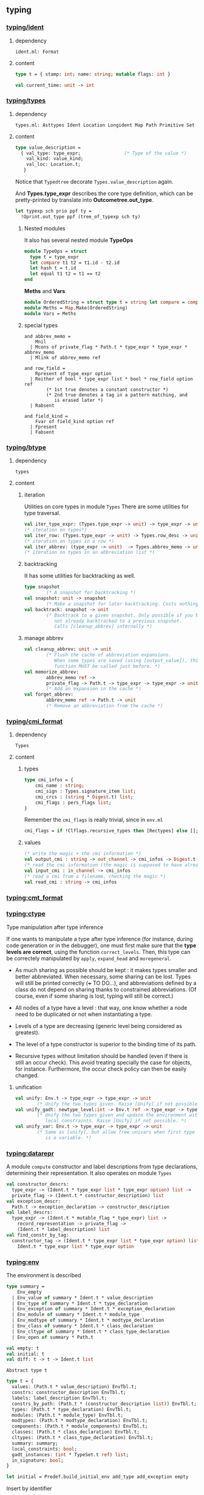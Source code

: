 #+OPTIONS: ^:{}

** typing


*** [[file:~/ocaml-svn/typing/ident.ml][typing/ident]]
**** dependency
     #+BEGIN_EXAMPLE
     ident.ml: Format
     #+END_EXAMPLE
     
**** content 
    #+BEGIN_SRC ocaml
      type t = { stamp: int; name: string; mutable flags: int }    
    #+END_SRC


     #+BEGIN_SRC ocaml
       val current_time: unit -> int
     #+END_SRC
*** [[file:~/ocaml-svn/typing/types.ml][typing/types]]

**** dependency
     #+BEGIN_EXAMPLE
     types.ml: Asttypes Ident Location Longident Map Path Primitive Set
     #+END_EXAMPLE
     

**** content 

     #+BEGIN_SRC ocaml
      type value_description =
        { val_type: type_expr;                (* Type of the value *)
          val_kind: value_kind;
          val_loc: Location.t;
         }    
    #+END_SRC

    Notice that =Typedtree= decorate =Types.value_description= again.

    And *Types.type_expr* describes the core type definition, which
    can be pretty-printed by translate into *Outcometree.out_type*.

    #+BEGIN_SRC ocaml
      let typexp sch prio ppf ty =
        !Oprint.out_type ppf (tree_of_typexp sch ty)
          
    #+END_SRC
***** Nested modules
    It also has several nested module *TypeOps*

    #+BEGIN_SRC ocaml
      module TypeOps = struct
        type t = type_expr
        let compare t1 t2 = t1.id - t2.id
        let hash t = t.id
        let equal t1 t2 = t1 == t2
      end
    #+END_SRC

    *Meths* and *Vars*

    #+BEGIN_SRC ocaml
      module OrderedString = struct type t = string let compare = compare end
      module Meths = Map.Make(OrderedString)
      module Vars = Meths
    #+END_SRC
    

***** special types
      #+BEGIN_SRC ocaml (*abbrev_memo*)
        and abbrev_memo =
            Mnil
          | Mcons of private_flag * Path.t * type_expr * type_expr * abbrev_memo
          | Mlink of abbrev_memo ref
      #+END_SRC

      #+BEGIN_SRC ocaml (* row_field *)
        and row_field =
            Rpresent of type_expr option
          | Reither of bool * type_expr list * bool * row_field option ref
                (* 1st true denotes a constant constructor *)
                (* 2nd true denotes a tag in a pattern matching, and
                   is erased later *)
          | Rabsent
      #+END_SRC

      #+BEGIN_SRC ocaml (* field_kind *)
        and field_kind =
            Fvar of field_kind option ref
          | Fpresent
          | Fabsent
      #+END_SRC

*** [[file:~/ocaml-svn/typing/btype.ml][typing/btype]]
**** dependency

     #+BEGIN_EXAMPLE
     types
     #+END_EXAMPLE

**** content

***** iteration  
     Utilities on core types in module =Types=
     There are some utilities for type traversal.

    #+BEGIN_SRC ocaml
      val iter_type_expr: (Types.type_expr -> unit) -> type_expr -> unit
      (* iteration on types*)
      val iter_row: (Types.type_expr -> unit) -> Types.row_desc -> unit
      (* iteration on types in a row *)  
      val iter_abbrev: (type_expr -> unit)  -> Types.abbrev_memo -> unit
      (* iteration on types in an abbreviation list *)  
    #+END_SRC

***** backtracking
    It has some utilities for backtracking as well.
    #+BEGIN_SRC ocaml
      type snapshot
              (* A snapshot for backtracking *)
      val snapshot: unit -> snapshot
              (* Make a snapshot for later backtracking. Costs nothing *)
      val backtrack: snapshot -> unit
              (* Backtrack to a given snapshot. Only possible if you have
                 not already backtracked to a previous snapshot.
                 Calls [cleanup_abbrev] internally *)
    #+END_SRC

***** manage abbrev
      #+BEGIN_SRC ocaml
        val cleanup_abbrev: unit -> unit
                (* Flush the cache of abbreviation expansions.
                   When some types are saved (using [output_value]), this
                   function MUST be called just before. *)
        val memorize_abbrev:
                abbrev_memo ref ->
                private_flag -> Path.t -> type_expr -> type_expr -> unit
                (* Add an expansion in the cache *)
        val forget_abbrev:
                abbrev_memo ref -> Path.t -> unit
                (* Remove an abbreviation from the cache *)
      #+END_SRC

*** [[file:~/ocaml-svn/typing/cmi_format.ml][typing/cmi_format]]

**** dependency
     #+BEGIN_EXAMPLE
     Types
     #+END_EXAMPLE

**** content 
***** types
      #+BEGIN_SRC ocaml
        type cmi_infos = {
            cmi_name : string;
            cmi_sign : Types.signature_item list;
            cmi_crcs : (string * Digest.t) list;
            cmi_flags : pers_flags list;
        }      
      #+END_SRC
      Remember the =cmi_flags= is really trivial, since
      in =env.ml=

      #+BEGIN_SRC ocaml
        cmi_flags = if !Clflags.recursive_types then [Rectypes] else [];      
      #+END_SRC
***** values
     #+BEGIN_SRC ocaml
      (* write the magic + the cmi information *)
      val output_cmi : string -> out_channel -> cmi_infos -> Digest.t
      (* read the cmi information (the magic is supposed to have already been read) *)
      val input_cmi : in_channel -> cmi_infos
      (* read a cmi from a filename, checking the magic *)
      val read_cmi : string -> cmi_infos
    #+END_SRC


*** [[file:~/ocaml-svn/typing/cmt_format.ml][typing:cmt_format]]

*** [[file:~/ocaml-svn/typing/ctype.ml][typing:ctype]]
    Type manipulation after type inference
       
    If one wants to manipulate a type after type inference (for
    instance, during code generation or in the debugger), one must
    first make sure that the *type levels are correct*, using the
    function =correct_levels=. Then, this type can be correctely
    manipulated by =apply=, =expand_head= and =moregeneral=.

       - As much sharing as possible should be kept : it makes types
         smaller and better abbreviated. When necessary, some sharing
         can be lost. Types will still be printed correctly (+++ TO
         DO...), and abbreviations defined by a class do not depend on
         sharing thanks to constrained abbreviations. (Of course, even
         if some sharing is lost, typing will still be correct.)

       - All nodes of a type have a level : that way, one know whether
        a node need to be duplicated or not when instantiating a type.
       - Levels of a type are decreasing (generic level being
        considered as greatest).
       - The level of a type constructor is superior to the binding
        time of its path.
       - Recursive types without limitation should be handled (even if
        there is still an occur check). This avoid treating specially
        the case for objects, for instance. Furthermore, the occur
        check policy can then be easily changed.


**** unification
     
     #+BEGIN_SRC ocaml
       val unify: Env.t -> type_expr -> type_expr -> unit
               (* Unify the two types given. Raise [Unify] if not possible. *)
       val unify_gadt: newtype_level:int -> Env.t ref -> type_expr -> type_expr -> unit
               (* Unify the two types given and update the environment with the
                  local constraints. Raise [Unify] if not possible. *)
       val unify_var: Env.t -> type_expr -> type_expr -> unit
               (* Same as [unify], but allow free univars when first type
                  is a variable. *)
     #+END_SRC
     

*** [[file:~/ocaml-svn/typing/datarepr.ml][typing:datarepr]]
    A module =compute= constructor and label descriptions from type
    declarations, determining their representation. It also operates
    on module =Types=
    #+BEGIN_SRC ocaml
      val constructor_descrs:
        type_expr -> (Ident.t * type_expr list * type_expr option) list ->
        private_flag -> (Ident.t * constructor_description) list
      val exception_descr:
        Path.t -> exception_declaration -> constructor_description
      val label_descrs:
        type_expr -> (Ident.t * mutable_flag * type_expr) list ->
          record_representation -> private_flag ->
          (Ident.t * label_description) list
      val find_constr_by_tag:
        constructor_tag -> (Ident.t * type_expr list * type_expr option) list ->
          Ident.t * type_expr list * type_expr option
    #+END_SRC


*** [[file:~/ocaml-svn/typing/env.ml][typing:env]]


    The environment is described

    #+BEGIN_SRC ocaml
      type summary =
          Env_empty
        | Env_value of summary * Ident.t * value_description
        | Env_type of summary * Ident.t * type_declaration
        | Env_exception of summary * Ident.t * exception_declaration
        | Env_module of summary * Ident.t * module_type
        | Env_modtype of summary * Ident.t * modtype_declaration
        | Env_class of summary * Ident.t * class_declaration
        | Env_cltype of summary * Ident.t * class_type_declaration
        | Env_open of summary * Path.t
    #+END_SRC

    #+BEGIN_SRC ocaml
      val empty: t
      val initial: t
      val diff: t -> t -> Ident.t list
          
    #+END_SRC

    =Abstract type t=

    #+BEGIN_SRC ocaml
      type t = {
        values: (Path.t * value_description) EnvTbl.t;
        constrs: constructor_description EnvTbl.t;
        labels: label_description EnvTbl.t;
        constrs_by_path: (Path.t * (constructor_description list)) EnvTbl.t;
        types: (Path.t * type_declaration) EnvTbl.t;
        modules: (Path.t * module_type) EnvTbl.t;
        modtypes: (Path.t * modtype_declaration) EnvTbl.t;
        components: (Path.t * module_components) EnvTbl.t;
        classes: (Path.t * class_declaration) EnvTbl.t;
        cltypes: (Path.t * class_type_declaration) EnvTbl.t;
        summary: summary;
        local_constraints: bool;
        gadt_instances: (int * TypeSet.t ref) list;
        in_signature: bool;
      }    
    #+END_SRC
    

    #+BEGIN_SRC ocaml
      let initial = Predef.build_initial_env add_type add_exception empty    
    #+END_SRC
    

    Insert by identifier

    #+BEGIN_SRC ocaml
      (* Insertion by identifier *)
      val add_value:
          ?check:(string -> Warnings.t) -> Ident.t -> value_description -> t -> t
      val add_type: Ident.t -> type_declaration -> t -> t
      val add_exception: Ident.t -> exception_declaration -> t -> t
      val add_module: Ident.t -> module_type -> t -> t
      val add_modtype: Ident.t -> modtype_declaration -> t -> t
      val add_class: Ident.t -> class_declaration -> t -> t
      val add_cltype: Ident.t -> class_type_declaration -> t -> t
      val add_local_constraint: Ident.t -> type_declaration -> int -> t -> t
          
    #+END_SRC

    Find
    #+BEGIN_SRC ocaml
      let find proj1 proj2 path env =
        match path with
          Pident id ->
            let (p, data) = EnvTbl.find_same id (proj1 env)
            in data
        | Pdot(p, s, pos) ->
            begin match
              EnvLazy.force !components_of_module_maker' (find_module_descr p env)
            with
              Structure_comps c ->
                let (data, pos) = Tbl.find s (proj2 c) in data
            | Functor_comps f ->
                raise Not_found
            end
        | Papply(p1, p2) ->
            raise Not_found
    #+END_SRC


    EnvTbl
    #+BEGIN_SRC ocaml
      module EnvTbl =
        struct
          (* A table indexed by identifier, with an extra slot to record usage. *)
          type 'a t = ('a * bool ref) Ident.tbl
      
          let empty = Ident.empty
          let dummy_slot = ref true
          let current_slot = ref dummy_slot
      
          let add id x tbl =
            Ident.add id (x, !current_slot) tbl
      
          let add_dont_track id x tbl =
            Ident.add id (x, dummy_slot) tbl
      
          let find_same_not_using id tbl =
            fst (Ident.find_same id tbl)
      
          let find_same id tbl =
            let (x, slot) = Ident.find_same id tbl in
            slot := true;
            x
      
          let find_name s tbl =
            let (x, slot) = Ident.find_name s tbl in
            slot := true;
            x
      
          let with_slot slot f x =
            let old_slot = !current_slot in
            current_slot := slot;
            try_finally
              (fun () -> f x)
              (fun () -> current_slot := old_slot)
      
          let keys tbl =
            Ident.keys tbl
        end
    #+END_SRC
    
    #+BEGIN_SRC ocaml
      val lookup_value: Longident.t -> t -> Path.t * value_description
    #+END_SRC

    #+BEGIN_SRC ocaml
    Env.lookup_value (Longident.Lident "u") !Toploop.toplevel_env;
    #+END_SRC

    #+BEGIN_SRC ocaml
      (Pident {stamp = 4054; name = "u"; flags = 0},
       {val_type =
         {desc =
           Tlink
            {desc =
              Tconstr (Pident {stamp = 1; name = "int"; flags = 0}, [],
               {contents = Mnil});
             level = 100000000; id = 49725};
          level = 4054; id = 49724};
        val_kind = Val_reg; val_loc = })    
    #+END_SRC
    
    #+BEGIN_SRC ocaml
      val find_value: Path.t -> t -> value_description
      val find_annot: Path.t -> t -> Annot.ident
      val find_type: Path.t -> t -> type_declaration
      val find_constructors: Path.t -> t -> constructor_description list
      val find_module: Path.t -> t -> module_type
      val find_modtype: Path.t -> t -> modtype_declaration
      val find_class: Path.t -> t -> class_declaration
      val find_cltype: Path.t -> t -> class_type_declaration
    #+END_SRC


    Here is an example:
    #+BEGIN_SRC ocaml
      let a = "aa"  ;;
      val a : string = "aa"
      Env.lookup_value (Longident.Lident "a") !Toploop.toplevel_env;;
      - : Path.t * Types.value_description =
      (Path.Pident {Ident.stamp = 3491; name = "a"; flags = 0},
       {Types.val_type =
         {Types.desc =
           Types.Tlink
            {Types.desc =
              Types.Tconstr
               (Path.Pident {Ident.stamp = 3; name = "string"; flags = 0}, 
               [], {contents = Types.Mnil});
             level = 100000000; id = 45060};
          level = 3491; id = 45059};
        val_kind = Types.Val_reg; val_loc = })
    #+END_SRC

    #+BEGIN_SRC ocaml
      match (Env.lookup_value (Longident.Lident "a") !Toploop.toplevel_env) with
       (_,{Types.val_type})  -> Printtyp.type_expr std_formatter val_type ;;
      string    
    #+END_SRC

    =fold= is pretty useful when scanning the environment.

    #+BEGIN_SRC ocaml
      Env.fold_values (fun s _ _ _ -> prerr_endline s ) None !Toploop.toplevel_env () ;;    
    #+END_SRC


**** useful functions
     =save_signature=

     #+BEGIN_SRC ocaml
       val save_signature: signature -> string -> string -> signature
               (* Arguments: signature, module name, file name. *)
     #+END_SRC


**** Lookup module 
     
    #+BEGIN_SRC ocaml
      let lookup proj1 proj2 lid env =
        match lid with
          Lident s ->
            EnvTbl.find_name s (proj1 env)
        | Ldot(l, s) ->
            let (p, desc) = lookup_module_descr l env in
            begin match EnvLazy.force !components_of_module_maker' desc with
              Structure_comps c ->
                let (data, pos) = Tbl.find s (proj2 c) in
                (Pdot(p, s, pos), data)
            | Functor_comps f ->
                raise Not_found
            end
        | Lapply(l1, l2) ->
            raise Not_found
          
    #+END_SRC

    #+BEGIN_SRC ocaml
      let read_pers_struct modname filename =
        let cmi = read_cmi filename in
        let name = cmi.cmi_name in
        let sign = cmi.cmi_sign in
        let crcs = cmi.cmi_crcs in
        let flags = cmi.cmi_flags in
        let comps =
            !components_of_module' empty Subst.identity
                                   (Pident(Ident.create_persistent name))
                                   (Mty_signature sign) in
          let ps = { ps_name = name;
                     ps_sig = sign;
                     ps_comps = comps;
                     ps_crcs = crcs;
                     ps_filename = filename;
                     ps_flags = flags } in
          if ps.ps_name <> modname then
            raise(Error(Illegal_renaming(ps.ps_name, filename)));
          check_consistency filename ps.ps_crcs;
          List.iter
            (function Rectypes ->
              if not !Clflags.recursive_types then
                raise(Error(Need_recursive_types(ps.ps_name, !current_unit))))
            ps.ps_flags;
          Hashtbl.add persistent_structures modname (Some ps);
          ps
     #+END_SRC

***** Cmi_format
      The serialized data structure is =Types.signature=

      =find_module= =lookup_module=

      #+BEGIN_SRC ocaml
        val lookup_module: Longident.t -> t -> Path.t * Types.module_type
        val lookup_module_descr: Longident.t -> t -> Path.t * module_components
      #+END_SRC

      #+BEGIN_SRC ocaml
        and module_components =
          (t * Subst.t * Path.t * Types.module_type, module_components_repr) EnvLazy.t
      #+END_SRC

      #+BEGIN_SRC ocaml
          | Pexp_open (lid, e) ->
              let (path, newenv) = !type_open env sexp.pexp_loc lid in
              let exp = type_expect newenv e ty_expected in
              { exp with
                exp_extra = (Texp_open (path, lid, newenv), loc) :: exp.exp_extra;
              }
              
      #+END_SRC

      #+BEGIN_SRC ocaml
        let type_open ?toplevel env loc lid =
          let (path, mty) = Typetexp.find_module env loc lid.txt in
          let sg = extract_sig_open env loc mty in
          path, Env.open_signature ~loc ?toplevel path sg env
      #+END_SRC

      =Env.open_signature=


*** [[file:~/ocaml-svn/typing/envaux.ml][typing:envaux]]


*** [[file:~/ocaml-svn/typing/includeclass.ml][typing:includeclass]]
    A module do inclusion checks for the
    

*** [[file:~/ocaml-svn/typing/includemod.ml][typing:includemod]]
    A module which do inlcusion checks for the module langauge.
    #+BEGIN_SRC ocaml
      val modtypes: Env.t -> module_type -> module_type -> module_coercion
      val signatures: Env.t -> signature -> signature -> module_coercion
      val compunit: string -> signature -> string -> signature -> module_coercion
      val type_declarations:
            Env.t -> Ident.t -> type_declaration -> type_declaration -> unit
    #+END_SRC


*** [[file:~/ocaml-svn/typing/mtype.ml][typing:mtype]]
    A module operating on type =Types.module_type=

    #+BEGIN_SRC ocaml
      val scrape: Env.t -> module_type -> module_type
              (* Expand toplevel module type abbreviations
                 till hitting a "hard" module type (signature, functor,
                 or abstract module type ident. *)
      val freshen: module_type -> module_type
              (* Return an alpha-equivalent copy of the given module type
                 where bound identifiers are fresh. *)
      val strengthen: Env.t -> module_type -> Path.t -> module_type
              (* Strengthen abstract type components relative to the
                 given path. *)
      val nondep_supertype: Env.t -> Ident.t -> module_type -> module_type
              (* Return the smallest supertype of the given type
                 in which the given ident does not appear.
                 Raise [Not_found] if no such type exists. *)
      val no_code_needed: Env.t -> module_type -> bool
      val no_code_needed_sig: Env.t -> signature -> bool
              (* Determine whether a module needs no implementation code,
                 i.e. consists only of type definitions. *)
      val enrich_modtype: Env.t -> Path.t -> module_type -> module_type
      val enrich_typedecl: Env.t -> Path.t -> type_declaration -> type_declaration
      val type_paths: Env.t -> Path.t -> module_type -> Path.t list
    #+END_SRC

    
    #+BEGIN_SRC tuareg
      val scrape: Env.t -> module_type -> module_type
              (* Expand toplevel module type abbreviations
                 till hitting a "hard" module type (signature, functor,
                 or abstract module type ident. *)
    #+END_SRC

    A example of resolve overloading

    #+BEGIN_SRC tuareg
      let resolve_overloading exp lidloc path = 
        let env = exp.exp_env in
      
        let name = get_name path in
      
        let rec find_candidates (path : Path.t) mty =
          (* Format.eprintf "Find_candidates %a@." print_path path; *)
      
          let sg = match Mtype.scrape env mty with
            | Mty_signature sg -> sg
            | _ -> assert false
          in
          List.fold_right (fun sitem st -> match sitem with
          | Sig_value (id, _vdesc) when Ident.name id = name -> 
              let lident = Longident.Ldot (Untypeast.lident_of_path path, Ident.name id) in
              let path, vdesc = Env.lookup_value lident env  in
              if test env exp.exp_type vdesc then (path, vdesc) :: st else st
          | Sig_module (id, _mty, _) -> 
              let lident = Longident.Ldot (Untypeast.lident_of_path path, Ident.name id) in
              let path, mty = Env.lookup_module lident env  in
              find_candidates path mty @ st
          | _ -> st) sg []
        in
        
        let lid_opt = match path with
          | Path.Pident _ -> None
          | Path.Pdot (p, _, _) -> Some (Untypeast.lident_of_path p)
          | Path.Papply _ -> assert false
        in
      
        match 
          Env.fold_modules (fun _name path mty st -> 
            find_candidates path mty @ st) lid_opt env []
        with
        | [] -> failwith "overload resolution failed: no match" 
        | [path, vdesc] -> 
            Format.eprintf "RESOLVED: %a@." print_path path;
            let ity = Ctype.instance env vdesc.val_type in
            Ctype.unify env exp.exp_type ity; (* should succeed *)
            { exp with 
              exp_desc = Texp_ident (path, {lidloc with Asttypes.txt = Untypeast.lident_of_path path}, vdesc);
              exp_type = exp.exp_type }
        | _ -> failwith "overload resolution failed: too ambiguous" 
    #+END_SRC


*** [[file:~/ocaml-svn/typing/oprint.ml][typing:oprint]]
    printer for type definitions in =Outcometree=
    #+BEGIN_SRC ocaml
      val out_value : (formatter -> out_value -> unit) ref
      val out_type : (formatter -> out_type -> unit) ref
      val out_class_type : (formatter -> out_class_type -> unit) ref
      val out_module_type : (formatter -> out_module_type -> unit) ref
      val out_sig_item : (formatter -> out_sig_item -> unit) ref
      val out_signature : (formatter -> out_sig_item list -> unit) ref
      val out_phrase : (formatter -> out_phrase -> unit) ref
      
      val parenthesized_ident : string -> bool
          
    #+END_SRC


*** [[file:~/ocaml-svn/typing/parmatch.ml][typing:parmatch]]
    Detection of =partial matches= and unused match cases.


*** [[file:~/ocaml-svn/typing/path.ml][typing:path]]

    #+BEGIN_SRC ocaml
      type t =
          Pident of Ident.t
        | Pdot of t * string * int
        | Papply of t * t
    #+END_SRC


*** [[file:~/ocaml-svn/typing/predef.ml][typing:predef]]
    A module consists of predefined type constructors with special
    typing rules in typecore.


*** [[file:~/ocaml-svn/typing/primitive.ml][typing:primitive]]

*** [[file:~/ocaml-svn/typing/printtyp.ml][typing/printtyp]]

    This module mainly export some *pretty printting* functions for ocaml typed
    ast. The printed output guarantees to be  *re-parseable* again.

    #+BEGIN_SRC ocaml
      val longident: formatter -> Longident.t -> unit
      val ident: formatter -> Ident.t -> unit
      val tree_of_path: Path.t -> out_ident
      val path: formatter -> Path.t -> unit
      val raw_type_expr: formatter -> type_expr -> unit
      val reset: unit -> unit
      val mark_loops: type_expr -> unit
      val reset_and_mark_loops: type_expr -> unit
      val reset_and_mark_loops_list: type_expr list -> unit
      val type_expr: formatter -> type_expr -> unit
      val tree_of_type_scheme: type_expr -> out_type
      val type_sch : formatter -> Types.type_expr -> unit
      val type_scheme: formatter -> type_expr -> unit
    #+END_SRC
    You can use this module to process /cmi/ files like this:

    #+BEGIN_SRC ocaml
      let ic = open_in_bin filename in
      let magic_len = String.length (Config.cmi_magic_number) in
      let buffer = String.create magic_len in
      really_input ic buffer 0 magic_len ;
      let (name, (sign:Types.signature)) = input_value ic in
      let (crcs : (string * Digest.t) list) = input_value ic in
      let (flags : flags list) = input_value ic in
      close_in ic ;
    #+END_SRC
    But there is module =cmi_format= which handles this for you. 


*** [[file:~/ocaml-svn/typing/printtyped.ml][typing:printtyped]]

    Printer for module =Typedtree=

    #+BEGIN_SRC ocaml
      val interface : formatter -> signature -> unit
      val implementation : formatter -> structure -> unit
      val implementation_with_coercion : formatter -> (structure * module_coercion) -> unit
    #+END_SRC


*** [[file:~/ocaml-svn/typing/stypes.ml][typing:stypes]]
    A module record and dump (partial) type information. Record all
    types in a list as they are created.  This means we can dump type
    information even if type inference fails, which is extremely
    important, since type information is most interesting in case of
    errors.


*** [[file:~/ocaml-svn/typing/subst.ml][typing:subst]]

*** [[file:~/ocaml-svn/typing/typeclass.ml][typing:typeclass]]
    A module mainly handle =class= types


*** [[file:~/ocaml-svn/typing/typedecl.ml][typing:typedecl]]
    Typing of type definitions and primitive definitions
    

*** [[file:~/ocaml-svn/typing/typedtreeIter.ml][typing:typedtreeIter]]
    Not used yet


*** [[file:~/ocaml-svn/typing/typedtreeMap.ml][typing:typedtreeMap]]


*** [[file:~/ocaml-svn/typing/typedtree.ml][typing:typedtree]]
    This module defines Abstract syntax after typing.  As the code
    demonstrated below, it decorate type definitions in module =Types=

    #+BEGIN_SRC ocaml
      and module_type =
        { mty_desc: module_type_desc;
          mty_type : Types.module_type;
          mty_env : Env.t; (* BINANNOT ADDED *)
          mty_loc: Location.t }
    #+END_SRC


*** [[file:~/ocaml-svn/typing/typetexp.ml][typing:typetexp]]

    A module which did type checking for the  core language.
    
    #+BEGIN_SRC ocaml
    Typetexp.find_type !Toploop.toplevel_env _loc (Longident.Lident
    "int");
    Typetexp.find_module !Toploop.toplevel_env _loc (Longident.Lident "Test");
    #+END_SRC

    #+BEGIN_SRC ocaml
      (Pident {stamp = 1; name = "int"; flags = 0},
       {type_params = []; type_arity = 0; type_kind = Type_abstract;
        type_private = Public; type_manifest = None; type_variance = [];
        type_newtype_level = None; type_loc = })
    #+END_SRC

    #+BEGIN_SRC ocaml
      (Pident {stamp = 11; name = "option"; flags = 0},
      {type_params = [{desc = Tvar None; level = 100000000; id = 19}];
       type_arity = 1;
       type_kind =
        Type_variant
         [({stamp = 33; name = "None"; flags = 0}, [], None);
          ({stamp = 34; name = "Some"; flags = 0},
           [{desc = Tvar None; level = 100000000; id = 19}], None)];
       type_private = Public; type_manifest = None;
       type_variance = [(true, false, false)]; type_newtype_level = None;
       type_loc = })
    #+END_SRC

    #+BEGIN_SRC ocaml
      val transl_simple_type:
              Env.t -> bool -> Parsetree.core_type -> Typedtree.core_type
      val transl_simple_type_univars:
              Env.t -> Parsetree.core_type -> Typedtree.core_type
      val transl_simple_type_delayed:
              Env.t -> Parsetree.core_type -> Typedtree.core_type * (unit -> unit)
              (* Translate a type, but leave type variables unbound. Returns
                 the type and a function that binds the type variable. *)
      val transl_type_scheme:
              Env.t -> Parsetree.core_type -> Typedtree.core_type
    #+END_SRC

    #+BEGIN_SRC ocaml
      Typetexp.find_module !Toploop.toplevel_env _loc (Longident.Lident "Pervasives");    
    #+END_SRC


**** Used by typecore

     #+BEGIN_SRC ocaml
     val type_expression:
        Env.t -> Parsetree.expression -> Typedtree.expression
     #+END_SRC


*** [[file:~/ocaml-svn/typing/typecore.ml][typing:typecore]]
    A module which did type inference for the core language.

    #+BEGIN_SRC ocaml
      let reset_delayed_checks () = delayed_checks := []
    #+END_SRC


*** [[file:~/ocaml-svn/typing/typemod.ml][typing:typemod]]

    A module consists of type checking for ocaml Ast.

    #+BEGIN_SRC ocaml
      val type_module:
              Env.t -> Parsetree.module_expr -> Typedtree.module_expr
      val type_structure:
              Env.t -> Parsetree.structure -> Location.t ->
               Typedtree.structure * Types.signature * Env.t
      val type_toplevel_phrase:
              Env.t -> Parsetree.structure ->
               Typedtree.structure * Types.signature * Env.t
      val type_implementation:
        string -> string -> string -> Env.t -> Parsetree.structure ->
        Typedtree.structure * Typedtree.module_coercion
    #+END_SRC


    for type open

    #+BEGIN_SRC ocaml
      let type_open ?toplevel env loc lid =
        let (path, mty) = Typetexp.find_module env loc lid.txt in
        let sg = extract_sig_open env loc mty in
        path, Env.open_signature ~loc ?toplevel path sg env
    #+END_SRC
    
    Here is an example to typing
    
    #+BEGIN_SRC ocaml
      let str = s2s <:str_item< value f x = x  >> in
      let (a,b,c) = Typemod.type_toplevel_phrase Env.empty (Obj.magic str) in b |> Typemod.simplify_signature ;
      - : Types.signature =
      [Types.Sig_value {Ident.stamp=15317; name="f"; flags=0}
        {Types.val_type=
          {Types.desc=
            Types.Tlink
             {Types.desc=
               Types.Tarrow ""
                {Types.desc=
                  Types.Tlink
                   {Types.desc=
                     Types.Tlink
                      {Types.desc=
                        Types.Tlink
                         {Types.desc=Types.Tvar None; level=100000000; id=307558};
                       level=15317; id=307561};
                    level=15317; id=307560};
                 level=15317; id=307557}
                {Types.desc=Types.Tvar None; level=100000000; id=307558} Types.Cok;
              level=100000000; id=307559};
           level=15317; id=307556};
         val_kind=Types.Val_reg;
         val_loc=
          {Location.loc_start=
            {Lexing.pos_fname="ghost-location"; pos_lnum=1; pos_bol=0; pos_cnum=0};
           loc_end=
            {Lexing.pos_fname="ghost-location"; pos_lnum=1; pos_bol=0; pos_cnum=0};
           loc_ghost=True}}]
          
    #+END_SRC

    You can also print it.

    #+BEGIN_SRC ocaml
      let (a,b,c) = Typemod.type_toplevel_phrase Env.empty (Obj.magic str) in
      b |> Typemod.simplify_signature |> Printtyp.signature std_formatter;
      value f : 'a -> 'a;    
    #+END_SRC


    

**** useful functions
     =transl_signature=
     #+BEGIN_SRC ocaml
       val transl_signature:
               Env.t -> Parsetree.signature -> Typedtree.signature
     #+END_SRC


*** [[file:~/ocaml-svn/typing/outcometree.mli][typing:outcometree]]
    This module defines results displayed by the toplevel These types
    represent messages that the toplevel displays as normal results or
    errors. The real displaying is customisable using the hooks:

    You can check the type of =Toploop.print_out_value=

    #+BEGIN_SRC ocaml
      Toploop.print_out_value;;
      - : (Format.formatter -> Outcometree.out_value -> unit) ref =
      {contents = <fun>}
    #+END_SRC
    The module =genprintval= in toplevel, maps the =Types.type_expr=
    to =Outcometree.out_value=

    #+BEGIN_SRC ocaml
      val outval_of_value :
        int -> int ->
        (int -> t -> Types.type_expr -> Outcometree.out_value option) ->
        Env.t -> t -> type_expr -> Outcometree.out_value
    #+END_SRC


***  mapper
   A function of =Typedtree.structure -> Typedtree.structure=, but we
   are only interested in the uses of identifiers whose definitions
   are by primitives =OVERLOADED=.

   #+BEGIN_SRC ocaml
     (* See overload/mod.ml *)
     let resolve_overloading e lidloc path = ...
     
     class map = object (self)
       inherit Ttmap.map as super
     
       method! expression = function
         | ({ exp_desc= Texp_ident (path, lidloc, vdesc) } as e)->
             begin match vdesc.val_kind with
             | Val_prim { Primitive.prim_name = "OVERLOADED" } ->
                 self, resolve_overloading e lidloc path
             | _ -> super#expression e
             end
         | e -> super#expression e
     end   
   #+END_SRC

   The big picture is: traverse the module which defines the primitive
   to find the values with the same name, then filter out those which
   do not match the context type. If there is none left, error. If
   there are more than one matches, error (ambiguous). If there is
   only one candidate, replace the primitive use by the candidate
   variable.


